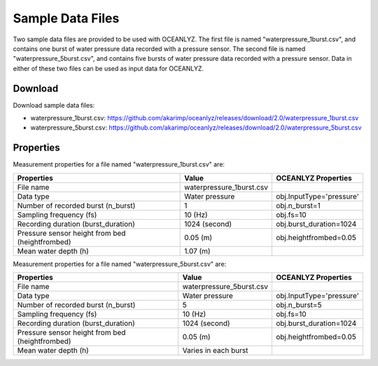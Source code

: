 Sample Data Files
=================

Two sample data files are provided to be used with OCEANLYZ.
The first file is named "waterpressure_1burst.csv", and contains one burst of water pressure data recorded with a pressure sensor.
The second file is named "waterpressure_5burst.csv", and contains five bursts of water pressure data recorded with a pressure sensor.
Data in either of these two files can be used as input data for OCEANLYZ.

Download
--------

Download sample data files:

* waterpressure_1burst.csv: https://github.com/akarimp/oceanlyz/releases/download/2.0/waterpressure_1burst.csv
* waterpressure_5burst.csv: https://github.com/akarimp/oceanlyz/releases/download/2.0/waterpressure_5burst.csv

Properties
----------

Measurement properties for a file named "waterpressure_1burst.csv" are:

===============================================   ========================   ========================
Properties                                        Value                      OCEANLYZ Properties
===============================================   ========================   ========================
File name                                         waterpressure_1burst.csv
Data type                                         Water pressure             obj.InputType='pressure'
Number of recorded burst (n_burst)                1                          obj.n_burst=1
Sampling frequency (fs)                           10 (Hz)                    obj.fs=10
Recording duration (burst_duration)               1024 (second)              obj.burst_duration=1024
Pressure sensor height from bed (heightfrombed)   0.05 (m)                   obj.heightfrombed=0.05
Mean water depth (h)                              1.07 (m)
===============================================   ========================   ========================

Measurement properties for a file named "waterpressure_5burst.csv" are:

===============================================   ========================   ========================
Properties                                        Value                      OCEANLYZ Properties
===============================================   ========================   ========================
File name                                         waterpressure_5burst.csv
Data type                                         Water pressure             obj.InputType='pressure'
Number of recorded burst (n_burst)                5                          obj.n_burst=5
Sampling frequency (fs)                           10 (Hz)                    obj.fs=10
Recording duration (burst_duration)               1024 (second)              obj.burst_duration=1024
Pressure sensor height from bed (heightfrombed)   0.05 (m)                   obj.heightfrombed=0.05
Mean water depth (h)                              Varies in each burst
===============================================   ========================   ========================
